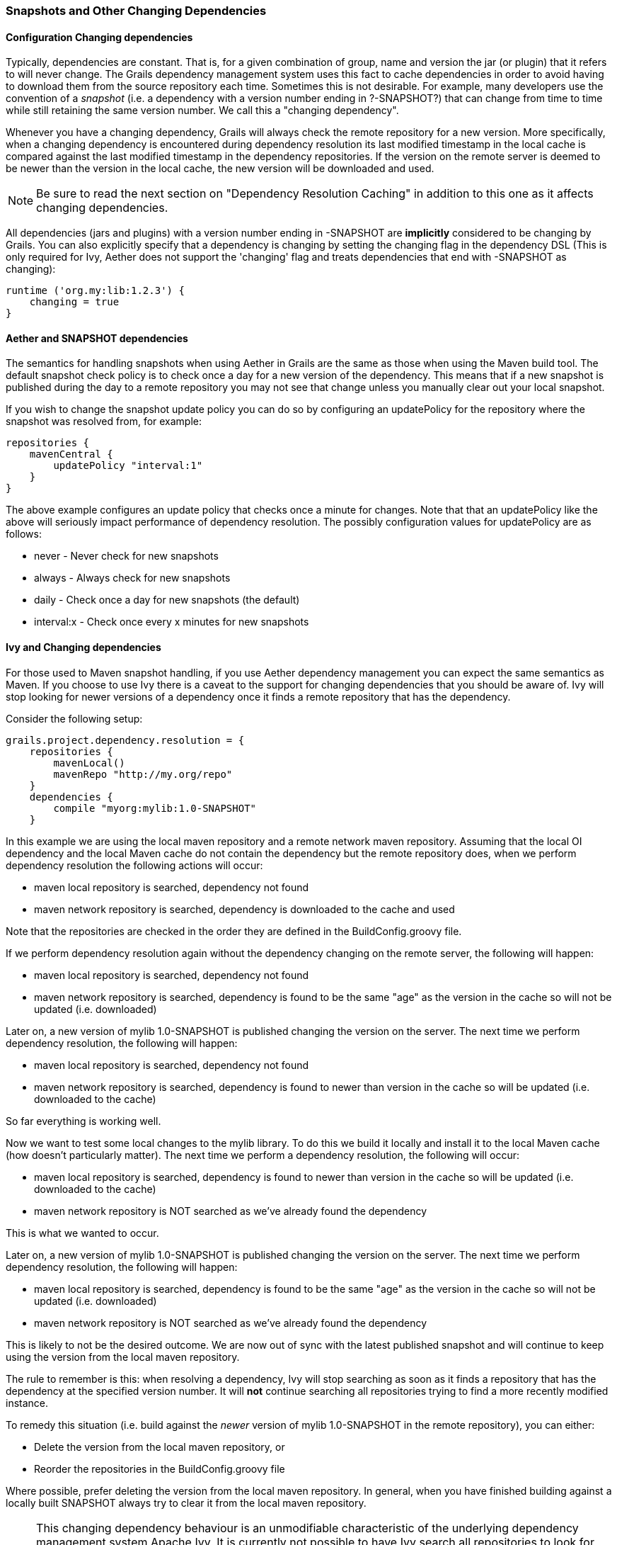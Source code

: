 === Snapshots and Other Changing Dependencies

==== Configuration Changing dependencies

Typically, dependencies are constant. That is, for a given combination of +group+, +name+ and +version+ the jar (or plugin) that it refers to will never change. The Grails dependency management system uses this fact to cache dependencies in order to avoid having to download them from the source repository each time. Sometimes this is not desirable. For example, many developers use the convention of a _snapshot_ (i.e. a dependency with a version number ending in ?-SNAPSHOT?) that can change from time to time while still retaining the same version number. We call this a "changing dependency".

Whenever you have a changing dependency, Grails will always check the remote repository for a new version. More specifically, when a changing dependency is encountered during dependency resolution its last modified timestamp in the local cache is compared against the last modified timestamp in the dependency repositories. If the version on the remote server is deemed to be newer than the version in the local cache, the new version will be downloaded and used.

NOTE: Be sure to read the next section on "Dependency Resolution Caching" in addition to this one as it affects changing dependencies.

All dependencies (jars and plugins) with a version number ending in +-SNAPSHOT+ are *implicitly* considered to be changing by Grails. You can also explicitly specify that a dependency is changing by setting the changing flag in the dependency DSL (This is only required for Ivy, Aether does not support the 'changing' flag and treats dependencies that end with -SNAPSHOT as changing):

[source,groovy]
----
runtime ('org.my:lib:1.2.3') {
    changing = true
}
----

==== Aether and SNAPSHOT dependencies

The semantics for handling snapshots when using Aether in Grails are the same as those when using the Maven build tool. The default snapshot check policy is to check once a day for a new version of the dependency. This means that if a new snapshot is published during the day to a remote repository you may not see that change unless you manually clear out your local snapshot.

If you wish to change the snapshot update policy you can do so by configuring an +updatePolicy+ for the repository where the snapshot was resolved from, for example:

[source,groovy]
----
repositories {
    mavenCentral {
        updatePolicy "interval:1"
    }
}
----

The above example configures an update policy that checks once a minute for changes. Note that that an +updatePolicy+ like the above will seriously impact performance of dependency resolution. The possibly configuration values for +updatePolicy+ are as follows:

* +never+ - Never check for new snapshots
* +always+ - Always check for new snapshots
* +daily+ - Check once a day for new snapshots (the default)
* +interval:x+ - Check once every x minutes for new snapshots

==== Ivy and Changing dependencies

For those used to Maven snapshot handling, if you use Aether dependency management you can expect the same semantics as Maven. If you choose to use Ivy there is a caveat to the support for changing dependencies that you should be aware of. Ivy will stop looking for newer versions of a dependency once it finds a remote repository that has the dependency.

Consider the following setup:

[source,groovy]
----
grails.project.dependency.resolution = {
    repositories {
        mavenLocal()
        mavenRepo "http://my.org/repo"
    }
    dependencies {
        compile "myorg:mylib:1.0-SNAPSHOT"
    }
----

In this example we are using the local maven repository and a remote network maven repository. Assuming that the local OI dependency and the local Maven cache do not contain the dependency but the remote repository does, when we perform dependency resolution the following actions will occur:

* maven local repository is searched, dependency not found
* maven network repository is searched, dependency is downloaded to the cache and used

Note that the repositories are checked in the order they are defined in the +BuildConfig.groovy+ file.

If we perform dependency resolution again without the dependency changing on the remote server, the following will happen:

* maven local repository is searched, dependency not found
* maven network repository is searched, dependency is found to be the same "age" as the version in the cache so will not be updated (i.e. downloaded)

Later on, a new version of +mylib 1.0-SNAPSHOT+ is published changing the version on the server. The next time we perform dependency resolution, the following will happen:

* maven local repository is searched, dependency not found
* maven network repository is searched, dependency is found to newer than version in the cache so will be updated (i.e. downloaded to the cache)

So far everything is working well.

Now we want to test some local changes to the +mylib+ library. To do this we build it locally and install it to the local Maven cache (how doesn't particularly matter). The next time we perform a dependency resolution, the following will occur:

* maven local repository is searched, dependency is found to newer than version in the cache so will be updated (i.e. downloaded to the cache)
* maven network repository is NOT searched as we've already found the dependency

This is what we wanted to occur.

Later on, a new version of +mylib 1.0-SNAPSHOT+ is published changing the version on the server. The next time we perform dependency resolution, the following will happen:

* maven local repository is searched, dependency is found to be the same "age" as the version in the cache so will not be updated (i.e. downloaded)
* maven network repository is NOT searched as we've already found the dependency

This is likely to not be the desired outcome. We are now out of sync with the latest published snapshot and will continue to keep using the version from the local maven repository.

The rule to remember is this: when resolving a dependency, Ivy will stop searching as soon as it finds a repository that has the dependency at the specified version number. It will *not* continue searching all repositories trying to find a more recently modified instance.

To remedy this situation (i.e. build against the _newer_ version of +mylib 1.0-SNAPSHOT+ in the remote repository), you can either:

* Delete the version from the local maven repository, or
* Reorder the repositories in the +BuildConfig.groovy+ file

Where possible, prefer deleting the version from the local maven repository. In general, when you have finished building against a locally built SNAPSHOT always try to clear it from the local maven repository.

NOTE: This changing dependency behaviour is an unmodifiable characteristic of the underlying dependency management system Apache Ivy. It is currently not possible to have Ivy search all repositories to look for newer versions (in terms of modification date) of the same dependency (i.e. the same combination of +group+, +name+ and +version+). If you want this behavior consider switching to Aether as the dependency manager.


